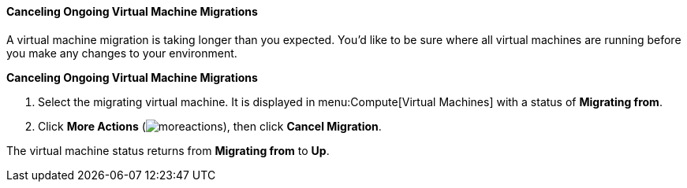:_content-type: PROCEDURE
[id="Canceling_ongoing_virtual_machine_migrations"]
==== Canceling Ongoing Virtual Machine Migrations

A virtual machine migration is taking longer than you expected. You'd like to be sure where all virtual machines are running before you make any changes to your environment.


*Canceling Ongoing Virtual Machine Migrations*

. Select the migrating virtual machine. It is displayed in menu:Compute[Virtual Machines] with a status of *Migrating from*.
. Click *More Actions* (image:common/images/moreactions.png[]), then click *Cancel Migration*.

The virtual machine status returns from *Migrating from* to *Up*.

